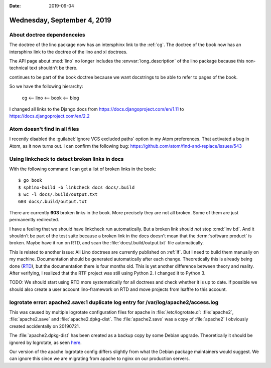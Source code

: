 :date: 2019-09-04

============================
Wednesday, September 4, 2019
============================

About doctree dependenceies
===========================

The doctree of the lino package now has an intersphinx link to the :ref:`cg`.
The doctree of the book now has an intersphinx link to the doctree of the lino
and xl doctrees.

The API page about :mod:`lino` no longer includes the :envvar:`long_description`
of the lino package because this non-technical text shouldn't be there.

continues to be part of the book doctree because
we want docstrings to be able to refer to pages of the book.

So we have the following hierarchy:

  cg <-- lino <-- book <-- blog


I changed all links to the Django docs from
https://docs.djangoproject.com/en/1.11 to https://docs.djangoproject.com/en/2.2

Atom doesn't find in all files
==============================

I recently disabled the :guilabel:`Ignore VCS excluded paths` option in my Atom
preferences.  That activated a bug in Atom, as it now turns out. I can confirm
the following bug: https://github.com/atom/find-and-replace/issues/543

Using linkcheck to detect broken links in docs
==============================================

With the following command I can get a list of broken links in the book::

  $ go book
  $ sphinx-build -b linkcheck docs docs/.build
  $ wc -l docs/.build/output.txt
  603 docs/.build/output.txt

There are currently **603** broken links in the book.  More precisely they are
not all broken. Some of them are just permanently redirected.

I have a feeling that we should have linkcheck run automatically. But a broken
link should *not* stop :cmd:`inv bd`. And it shouldn't be part of the test suite
because a broken link in the docs doesn't mean that the :term:`software product`
is broken.  Maybe have it run on RTD, and scan the
:file:`docs/.build/output.txt` file automatically.

This is related to another issue: All Lino doctrees are currently published on
:ref:`lf`. But I need to build them manually on my machine. Documentation should
be generated automatically after each change. Theoretically this is already
being done (`RTD <https://readthedocs.org/projects/lino/>`__), but the
documentation there is four months old. This is yet another difference between
theory and reality. After verifying, I realized that the RTF project was still
using Python 2. I changed it to Python 3.

TODO: We should start using RTD more systematically for all doctrees and check
whether it is up to date.  If possible we should also create a user account
lino-framework on RTD and move projects from lsaffre to this account.


logrotate error: apache2.save:1 duplicate log entry for /var/log/apache2/access.log
===================================================================================

This was caused by multiple logrotate configuration files for apache in
:file:`/etc/logrotate.d`: :file:`apache2`, :file:`apache2.save` and
:file:`apache2.dpkg-dist`. The :file:`apache2.save` was a copy of
:file:`apache2` I obviously created accidentally on 20190721.

The :file:`apache2.dpkg-dist` has been created as a backup copy by some Debian
upgrade. Theoretically it should be ignored by logrotate, as seen `here
<https://bugs.debian.org/cgi-bin/bugreport.cgi?bug=206529>`__.

Our version of the apache logrotate config differs slightly from what the Debian
package maintainers would suggest.  We can ignore this since we are migrating
from apache to nginx on our production servers.
